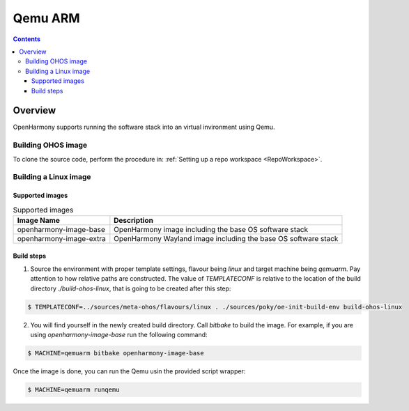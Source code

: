 .. SPDX-FileCopyrightText: Huawei Inc.
..
.. SPDX-License-Identifier: CC-BY-4.0

Qemu ARM
########

.. contents:: 
   :depth: 4

Overview
********

OpenHarmony supports running the software stack into an virtual invironment using Qemu.

Building OHOS image
===================

To clone the source code, perform the procedure in: :ref:`Setting up a repo workspace <RepoWorkspace>`.

Building a Linux image
======================

Supported images
----------------

.. list-table:: Supported images
  :widths: auto
  :header-rows: 1

  * - Image  Name
    - Description
  * - openharmony-image-base
    - OpenHarmony image including the base OS software stack
  * - openharmony-image-extra
    - OpenHarmony Wayland image including the base OS software stack

Build steps
-----------

1. Source the environment with proper template settings, flavour being *linux*
   and target machine being *qemuarm*. Pay attention to how relative paths are
   constructed. The value of *TEMPLATECONF* is relative to the location of the
   build directory *./build-ohos-linux*, that is going to be created after
   this step:

.. code-block:: console

   $ TEMPLATECONF=../sources/meta-ohos/flavours/linux . ./sources/poky/oe-init-build-env build-ohos-linux

2. You will find yourself in the newly created build directory. Call *bitbake*
   to build the image. For example, if you are using *openharmony-image-base*
   run the following command:

.. code-block:: console

   $ MACHINE=qemuarm bitbake openharmony-image-base

Once the image is done, you can run the Qemu usin the provided script wrapper:

.. code-block:: console

   $ MACHINE=qemuarm runqemu
